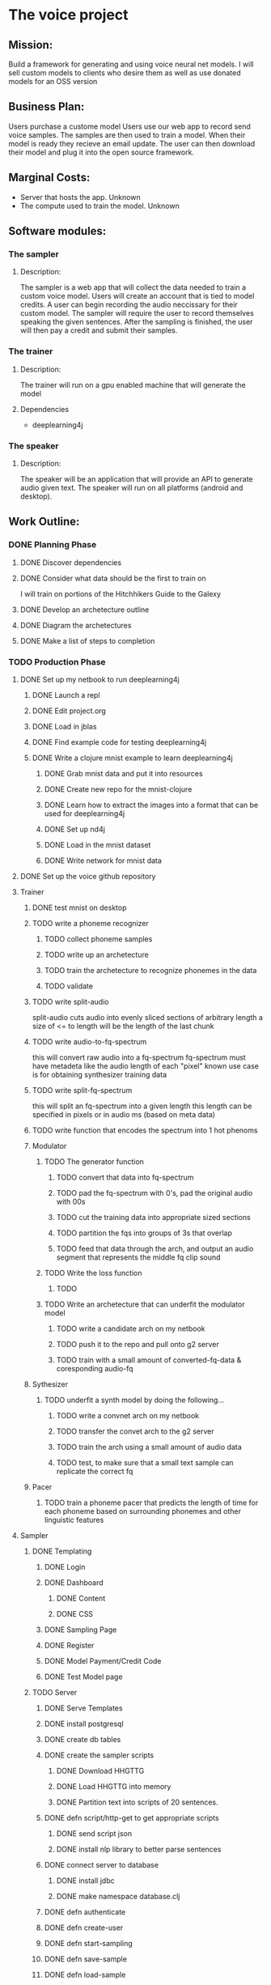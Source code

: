 * The voice project
** Mission: 
Build a framework for generating and using voice neural net models.
I will sell custom models to clients who desire them as well as use donated models for an OSS version


** Business Plan:
Users purchase a custome model
Users use our web app to record send voice samples.
The samples are then used to train a model. 
When their model is ready they recieve an email update.
The user can then download their model and plug it into the open source framework.


** Marginal Costs:
- Server that hosts the app. Unknown
- The compute used to train the model. Unknown
	

** Software modules:
*** The sampler
**** Description:
The sampler is a web app that will collect the data needed to train a custom voice model.
Users will create an account that is tied to model credits.
A user can begin recording the audio neccissary for their custom model.
The sampler will require the user to record themselves speaking the given sentences.
After the sampling is finished, the user will then pay a credit and submit their samples.

*** The trainer
**** Description:
The trainer will run on a gpu enabled machine that will generate the model		 

**** Dependencies
- deeplearning4j

*** The speaker 
**** Description:
The speaker will be an application that will provide an API to generate audio given text.
The speaker will run on all platforms (android and desktop).

** Work Outline:
*** DONE Planning Phase
		CLOSED: [2016-12-13 Tue 08:40]
**** DONE Discover dependencies
		CLOSED: [2016-12-07 Wed 17:54]
**** DONE Consider what data should be the first to train on
		 CLOSED: [2016-12-07 Wed 18:19]
		 I will train on portions of the Hitchhikers Guide to the Galexy
**** DONE Develop an archetecture outline
		 CLOSED: [2016-12-07 Wed 18:27]
**** DONE Diagram the archetectures
		 CLOSED: [2016-12-09 Fri 20:10]
**** DONE Make a list of steps to completion
		 CLOSED: [2016-12-10 Sat 22:53]
*** TODO Production Phase
**** DONE Set up my netbook to run deeplearning4j
		 CLOSED: [2016-12-13 Tue 07:45]
***** DONE Launch a repl
			CLOSED: [2016-12-10 Sat 23:13]
***** DONE Edit project.org
			CLOSED: [2016-12-10 Sat 23:13]
***** DONE Load in jblas
			CLOSED: [2016-12-10 Sat 23:55]
***** DONE Find example code for testing deeplearning4j
			CLOSED: [2016-12-10 Sat 23:55]
***** DONE Write a clojure mnist example to learn deeplearning4j
			CLOSED: [2016-12-13 Tue 07:45]
****** DONE Grab mnist data and put it into resources
			 CLOSED: [2016-12-11 Sun 00:21]
****** DONE Create new repo for the mnist-clojure
			 CLOSED: [2016-12-11 Sun 00:21]
****** DONE Learn how to extract the images into a format that can be used for deeplearning4j
			 CLOSED: [2016-12-11 Sun 00:35]
****** DONE Set up nd4j
			 CLOSED: [2016-12-11 Sun 01:06]
****** DONE Load in the mnist dataset
			 CLOSED: [2016-12-11 Sun 01:06]
****** DONE Write network for mnist data
			 CLOSED: [2016-12-11 Sun 16:53]
**** DONE Set up the voice github repository
		 CLOSED: [2016-12-13 Tue 07:49]
**** Trainer
***** DONE test mnist on desktop
			CLOSED: [2016-12-13 Tue 09:26]

***** TODO write a phoneme recognizer
****** TODO collect phoneme samples
****** TODO write up an archetecture
****** TODO train the archetecture to recognize phonemes in the data
****** TODO validate
***** TODO write split-audio
 split-audio cuts audio into evenly sliced sections of arbitrary length
 a size of <= to length will be the length of the last chunk
***** TODO write audio-to-fq-spectrum
 this will convert raw audio into a fq-spectrum
 fq-spectrum must have metadeta like the audio length of each "pixel"
 known use case is for obtaining synthesizer training data
***** TODO write split-fq-spectrum
 this will split an fq-spectrum into a given length
 this length can be specified in pixels or in audio ms (based on meta data)
***** TODO write function that encodes the spectrum into 1 hot phenoms
***** Modulator
****** TODO The generator function
******* TODO convert that data into fq-spectrum
******* TODO pad the fq-spectrum with 0's, pad the original audio with 00s
******* TODO cut the training data into appropriate sized sections 
******* TODO partition the fqs into groups of 3s that overlap
******* TODO feed that data through the arch, and output an audio segment that represents the middle fq clip sound
****** TODO Write the loss function
******* TODO 
****** TODO Write an archetecture that can underfit the modulator model
******* TODO write a candidate arch on my netbook
******* TODO push it to the repo and pull onto g2 server
******* TODO train with a small amount of converted-fq-data & coresponding audio-fq
***** Sythesizer
****** TODO underfit a synth model by doing the following...
******* TODO write a convnet arch on my netbook
******* TODO transfer the convet arch to the g2 server
******* TODO train the arch using a small amount of audio data
******* TODO test, to make sure that a small text sample can replicate the correct fq
***** Pacer
****** TODO train a phoneme pacer that predicts the length of time for each phoneme based on surrounding phonemes and other linguistic features
**** Sampler
***** DONE Templating
			CLOSED: [2016-12-13 Tue 19:11]
****** DONE Login
			 CLOSED: [2016-12-13 Tue 18:12]
****** DONE Dashboard
			 CLOSED: [2016-12-13 Tue 15:24]
******* DONE Content
				CLOSED: [2016-12-13 Tue 10:43]
******* DONE CSS
				CLOSED: [2016-12-13 Tue 15:24]
****** DONE Sampling Page
			 CLOSED: [2016-12-13 Tue 17:36]
****** DONE Register
			 CLOSED: [2016-12-13 Tue 18:18]
****** DONE Model Payment/Credit Code
			 CLOSED: [2016-12-13 Tue 19:06]
****** DONE Test Model page
			 CLOSED: [2016-12-13 Tue 19:11]
***** TODO Server
****** DONE Serve Templates
			 CLOSED: [2016-12-13 Tue 19:12]
****** DONE install postgresql
			 CLOSED: [2016-12-14 Wed 16:13]
****** DONE create db tables
			 CLOSED: [2016-12-14 Wed 16:13]
****** DONE create the sampler scripts
			 CLOSED: [2016-12-16 Fri 00:49]

******* DONE Download HHGTTG
				CLOSED: [2016-12-16 Fri 00:36]
******* DONE Load HHGTTG into memory
				CLOSED: [2016-12-16 Fri 00:48]
******* DONE Partition text into scripts of 20 sentences.
				CLOSED: [2016-12-16 Fri 00:48]
****** DONE defn script/http-get to get appropriate scripts
			 CLOSED: [2016-12-16 Fri 21:42]
******* DONE send script json
				CLOSED: [2016-12-16 Fri 20:07]
******* DONE install nlp library to better parse sentences
				CLOSED: [2016-12-16 Fri 21:42]
****** DONE connect server to database
			 CLOSED: [2016-12-17 Sat 20:48]
******* DONE install jdbc
				CLOSED: [2016-12-16 Fri 21:59]
******* DONE make namespace database.clj
				CLOSED: [2016-12-17 Sat 20:48]
****** DONE defn authenticate
			 CLOSED: [2016-12-17 Sat 21:41]
****** DONE defn create-user
			 CLOSED: [2016-12-18 Sun 01:38]
****** DONE defn start-sampling
			 CLOSED: [2017-01-11 Wed 09:21]
****** DONE defn save-sample
			 CLOSED: [2017-01-11 Wed 09:21]
****** DONE defn load-sample
			 CLOSED: [2017-01-11 Wed 09:21]
****** DONE defn initiate-training
			 CLOSED: [2017-01-11 Wed 09:21]
****** DONE defn password-check
			 CLOSED: [2017-01-11 Wed 09:21]
****** TODO defn check-credit
****** TODO defn add-credit-to-user
****** TODO defn start-model
****** TODO defn buy-model
****** TODO defn send-update-email
****** TODO defn accept-sentence
****** TODO defn save-sentence
***** TODO Cleint
****** DONE request-script
			 CLOSED: [2016-12-18 Sun 13:58]
****** DONE defn insert-script-segment-into-page
			 CLOSED: [2016-12-18 Sun 14:08]
****** DONE defn update-sample-progress
			 CLOSED: [2017-01-11 Wed 09:22]
****** DONE defn advance-sampler
			 CLOSED: [2017-01-11 Wed 09:22]
****** DONE defn send-sample
			 CLOSED: [2017-01-11 Wed 09:22]
****** DONE Fix cleint to send final sample
			 CLOSED: [2017-01-11 Wed 09:36]
****** DONE Limit movement to only activated buttons
			 CLOSED: [2017-01-11 Wed 09:51]
**** Speaker
***** TODO defn load-module
***** TODO defn speak
**** TODO Set up AWS for machine learning!
***** TODO Research how to test a vanilla deep learning install
***** TODO Research how to test a deeplearning4j install
***** TODO Launch a g2 instance using deep learning AMI
***** TODO Run the vanilla deep learning test
***** TODO install clojure 
***** TODO install deeplearning4j
***** TODO run the deeplearning4j test
*** TODO Sales & Marketing Phase
**** TODO write copy
**** TODO write demo-script
**** TODO get a camera
**** TODO film demo
**** TODO talk to people about it
**** TODO launch
**** TODO PROFIT!!!!
		

** Archetecture Outline
***** Sampler
****** Login page
****** Dashboard
****** Sample collection page
****** Payment Page
****** Submission confirmation page
***** Trainer
****** Data acceptance
****** Data seperation
****** Pronounciation Tagger
****** Frequency Form Generator
- Frequency loss function
****** fq2waveform
- Waveform loss function
***** Speaker
****** Text acceptence api
****** Model loader
****** Model runner
****** Audio output
***** Integration
****** Sampler to trainer
****** Automated emailing of samples

